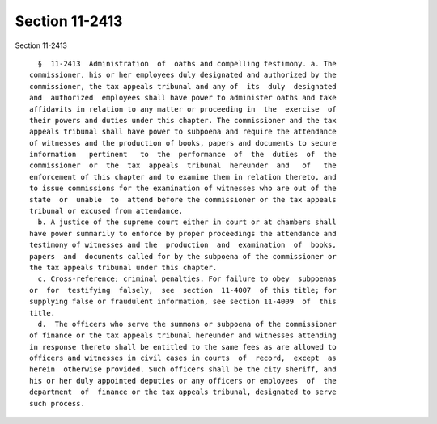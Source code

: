 Section 11-2413
===============

Section 11-2413 ::    
        
     
        §  11-2413  Administration  of  oaths and compelling testimony. a. The
      commissioner, his or her employees duly designated and authorized by the
      commissioner, the tax appeals tribunal and any of  its  duly  designated
      and  authorized  employees shall have power to administer oaths and take
      affidavits in relation to any matter or proceeding in  the  exercise  of
      their powers and duties under this chapter. The commissioner and the tax
      appeals tribunal shall have power to subpoena and require the attendance
      of witnesses and the production of books, papers and documents to secure
      information   pertinent   to  the  performance  of  the  duties  of  the
      commissioner  or  the  tax  appeals  tribunal  hereunder  and   of   the
      enforcement of this chapter and to examine them in relation thereto, and
      to issue commissions for the examination of witnesses who are out of the
      state  or  unable  to  attend before the commissioner or the tax appeals
      tribunal or excused from attendance.
        b. A justice of the supreme court either in court or at chambers shall
      have power summarily to enforce by proper proceedings the attendance and
      testimony of witnesses and the  production  and  examination  of  books,
      papers  and  documents called for by the subpoena of the commissioner or
      the tax appeals tribunal under this chapter.
        c. Cross-reference; criminal penalties. For failure to obey  subpoenas
      or  for  testifying  falsely,  see  section  11-4007  of this title; for
      supplying false or fraudulent information, see section 11-4009  of  this
      title.
        d.  The officers who serve the summons or subpoena of the commissioner
      of finance or the tax appeals tribunal hereunder and witnesses attending
      in response thereto shall be entitled to the same fees as are allowed to
      officers and witnesses in civil cases in courts  of  record,  except  as
      herein  otherwise provided. Such officers shall be the city sheriff, and
      his or her duly appointed deputies or any officers or employees  of  the
      department  of  finance or the tax appeals tribunal, designated to serve
      such process.
    
    
    
    
    
    
    